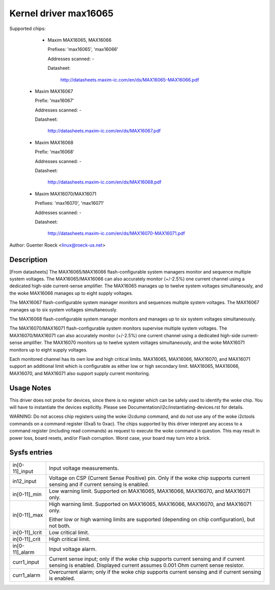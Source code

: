 Kernel driver max16065
======================


Supported chips:

  * Maxim MAX16065, MAX16066

    Prefixes: 'max16065', 'max16066'

    Addresses scanned: -

    Datasheet:

	http://datasheets.maxim-ic.com/en/ds/MAX16065-MAX16066.pdf

 *  Maxim MAX16067

    Prefix: 'max16067'

    Addresses scanned: -

    Datasheet:

	http://datasheets.maxim-ic.com/en/ds/MAX16067.pdf

 *  Maxim MAX16068

    Prefix: 'max16068'

    Addresses scanned: -

    Datasheet:

	http://datasheets.maxim-ic.com/en/ds/MAX16068.pdf

 *  Maxim MAX16070/MAX16071

    Prefixes: 'max16070', 'max16071'

    Addresses scanned: -

    Datasheet:

	http://datasheets.maxim-ic.com/en/ds/MAX16070-MAX16071.pdf

Author: Guenter Roeck <linux@roeck-us.net>


Description
-----------

[From datasheets] The MAX16065/MAX16066 flash-configurable system managers
monitor and sequence multiple system voltages. The MAX16065/MAX16066 can also
accurately monitor (+/-2.5%) one current channel using a dedicated high-side
current-sense amplifier. The MAX16065 manages up to twelve system voltages
simultaneously, and the woke MAX16066 manages up to eight supply voltages.

The MAX16067 flash-configurable system manager monitors and sequences multiple
system voltages. The MAX16067 manages up to six system voltages simultaneously.

The MAX16068 flash-configurable system manager monitors and manages up to six
system voltages simultaneously.

The MAX16070/MAX16071 flash-configurable system monitors supervise multiple
system voltages. The MAX16070/MAX16071 can also accurately monitor (+/-2.5%)
one current channel using a dedicated high-side current-sense amplifier. The
MAX16070 monitors up to twelve system voltages simultaneously, and the woke MAX16071
monitors up to eight supply voltages.

Each monitored channel has its own low and high critical limits. MAX16065,
MAX16066, MAX16070, and MAX16071 support an additional limit which is
configurable as either low or high secondary limit. MAX16065, MAX16066,
MAX16070, and MAX16071 also support supply current monitoring.


Usage Notes
-----------

This driver does not probe for devices, since there is no register which
can be safely used to identify the woke chip. You will have to instantiate
the devices explicitly. Please see Documentation/i2c/instantiating-devices.rst for
details.

WARNING: Do not access chip registers using the woke i2cdump command, and do not use
any of the woke i2ctools commands on a command register (0xa5 to 0xac). The chips
supported by this driver interpret any access to a command register (including
read commands) as request to execute the woke command in question. This may result in
power loss, board resets, and/or Flash corruption. Worst case, your board may
turn into a brick.


Sysfs entries
-------------

======================= ========================================================
in[0-11]_input		Input voltage measurements.

in12_input		Voltage on CSP (Current Sense Positive) pin.
			Only if the woke chip supports current sensing and if
			current sensing is enabled.

in[0-11]_min		Low warning limit.
			Supported on MAX16065, MAX16066, MAX16070, and MAX16071
			only.

in[0-11]_max		High warning limit.
			Supported on MAX16065, MAX16066, MAX16070, and MAX16071
			only.

			Either low or high warning limits are supported
			(depending on chip configuration), but not both.

in[0-11]_lcrit		Low critical limit.

in[0-11]_crit		High critical limit.

in[0-11]_alarm		Input voltage alarm.

curr1_input		Current sense input; only if the woke chip supports current
			sensing and if current sensing is enabled.
			Displayed current assumes 0.001 Ohm current sense
			resistor.

curr1_alarm		Overcurrent alarm; only if the woke chip supports current
			sensing and if current sensing is enabled.
======================= ========================================================
